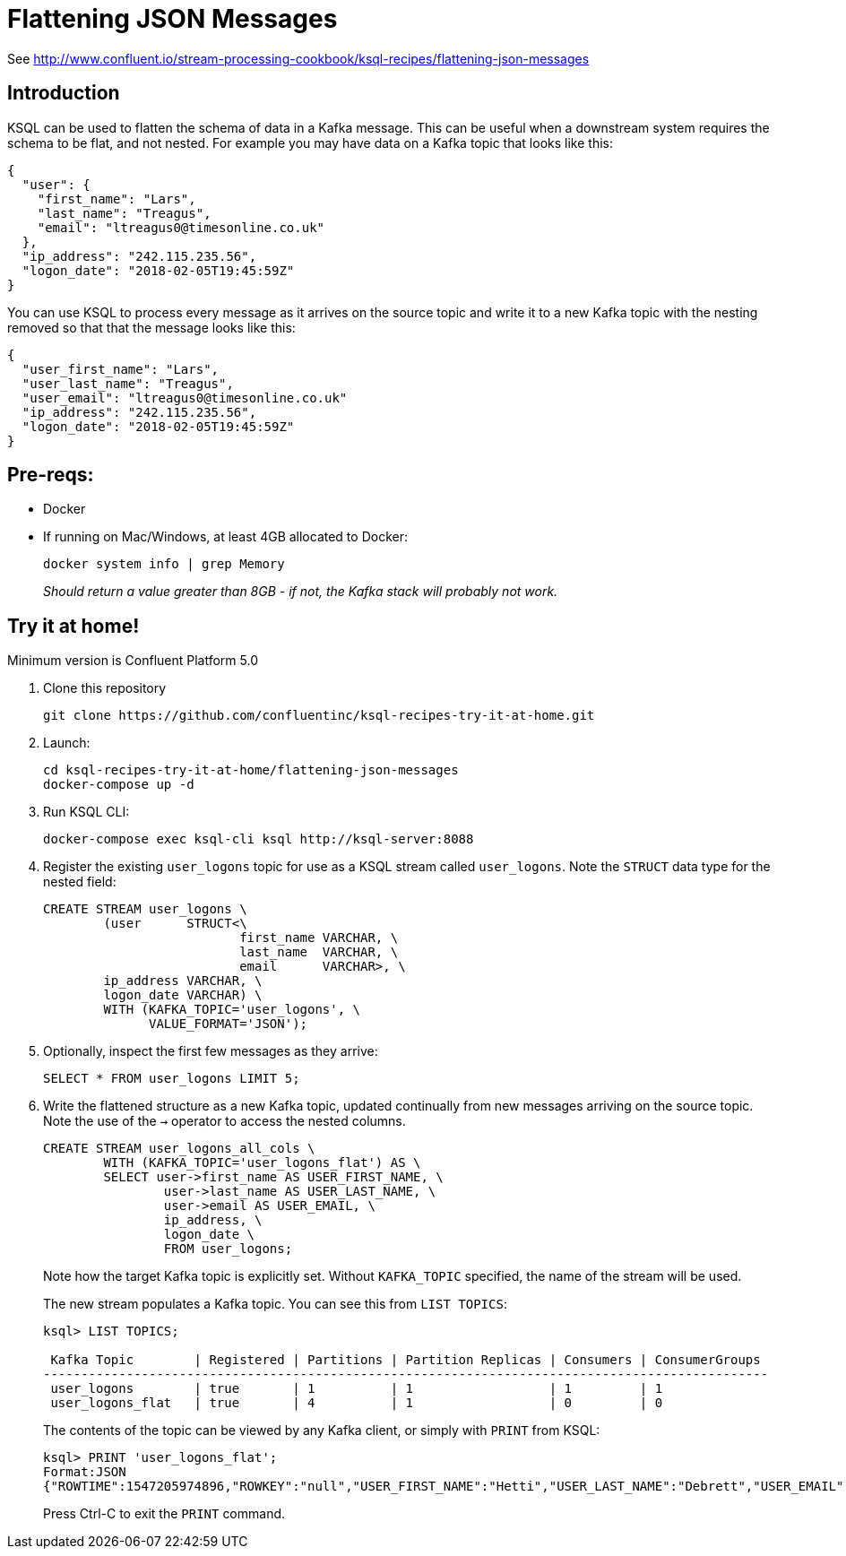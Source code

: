 = Flattening JSON Messages 

See http://www.confluent.io/stream-processing-cookbook/ksql-recipes/flattening-json-messages

== Introduction

KSQL can be used to flatten the schema of data in a Kafka message. This can be useful when a downstream system requires the schema to be flat, and not nested. For example you may have data on a Kafka topic that looks like this: 

[source,bash]
----
{
  "user": {
    "first_name": "Lars",
    "last_name": "Treagus",
    "email": "ltreagus0@timesonline.co.uk"
  },
  "ip_address": "242.115.235.56",
  "logon_date": "2018-02-05T19:45:59Z"
}
----

You can use KSQL to process every message as it arrives on the source topic and write it to a new Kafka topic with the nesting removed so that that the message looks like this: 

[source,bash]
----
{
  "user_first_name": "Lars",
  "user_last_name": "Treagus",
  "user_email": "ltreagus0@timesonline.co.uk"
  "ip_address": "242.115.235.56",
  "logon_date": "2018-02-05T19:45:59Z"
}
----

== Pre-reqs: 

* Docker
* If running on Mac/Windows, at least 4GB allocated to Docker: 
+
[source,bash]
----
docker system info | grep Memory 
----
+
_Should return a value greater than 8GB - if not, the Kafka stack will probably not work._


== Try it at home!

Minimum version is Confluent Platform 5.0

1. Clone this repository
+
[source,bash]
----
git clone https://github.com/confluentinc/ksql-recipes-try-it-at-home.git
----

2. Launch: 
+
[source,bash]
----
cd ksql-recipes-try-it-at-home/flattening-json-messages
docker-compose up -d
----

3. Run KSQL CLI:
+
[source,bash]
----
docker-compose exec ksql-cli ksql http://ksql-server:8088
----

4. Register the existing `user_logons` topic for use as a KSQL stream called `user_logons`. Note the `STRUCT` data type for the nested field: 
+
[source,sql]
----
CREATE STREAM user_logons \
        (user      STRUCT<\
                          first_name VARCHAR, \
                          last_name  VARCHAR, \
                          email      VARCHAR>, \
        ip_address VARCHAR, \
        logon_date VARCHAR) \
        WITH (KAFKA_TOPIC='user_logons', \
              VALUE_FORMAT='JSON');
----

5. Optionally, inspect the first few messages as they arrive: 
+
[source,sql]
----
SELECT * FROM user_logons LIMIT 5;
----

3. Write the flattened structure as a new Kafka topic, updated continually from new messages arriving on the source topic. Note the use of the `->` operator to access the nested columns.
+
[source,sql]
----
CREATE STREAM user_logons_all_cols \
        WITH (KAFKA_TOPIC='user_logons_flat') AS \
        SELECT user->first_name AS USER_FIRST_NAME, \
                user->last_name AS USER_LAST_NAME, \
                user->email AS USER_EMAIL, \
                ip_address, \
                logon_date \
                FROM user_logons;
----
+
Note how the target Kafka topic is explicitly set. Without `KAFKA_TOPIC` specified, the name of the stream will be used.
+
The new stream populates a Kafka topic. You can see this from `LIST TOPICS`: 
+
[source,sql]
----
ksql> LIST TOPICS;

 Kafka Topic        | Registered | Partitions | Partition Replicas | Consumers | ConsumerGroups
------------------------------------------------------------------------------------------------
 user_logons        | true       | 1          | 1                  | 1         | 1
 user_logons_flat   | true       | 4          | 1                  | 0         | 0
----
+
The contents of the topic can be viewed by any Kafka client, or simply with `PRINT` from KSQL: 
+
[source,sql]
----
ksql> PRINT 'user_logons_flat';
Format:JSON
{"ROWTIME":1547205974896,"ROWKEY":"null","USER_FIRST_NAME":"Hetti","USER_LAST_NAME":"Debrett","USER_EMAIL":"hdebretthp@ask.com","IP_ADDRESS":"115.102.56.33","LOGON_DATE":"2017-11-17T06:26:31Z"}
----
+
Press Ctrl-C to exit the `PRINT` command. 
